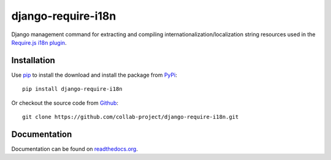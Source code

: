 django-require-i18n
===================

Django management command for extracting and compiling
internationalization/localization string resources used in the
`Require.js`_ `i18n plugin`_.


Installation
------------

Use pip_ to install the download and install the package from PyPi_::

  pip install django-require-i18n

Or checkout the source code from Github_::

  git clone https://github.com/collab-project/django-require-i18n.git


Documentation
-------------

Documentation can be found on `readthedocs.org`_.


.. _Require.js: http://requirejs.org
.. _pip: https://pypi.python.org/pypi/pip
.. _PyPi: https://pypi.python.org/pypi/django-require-i18n
.. _i18n plugin: https://github.com/requirejs/i18n
.. _readthedocs.org: http://django-require-i18n.readthedocs.org/en/latest
.. _Github: https://github.com/collab-project/django-require-i18n